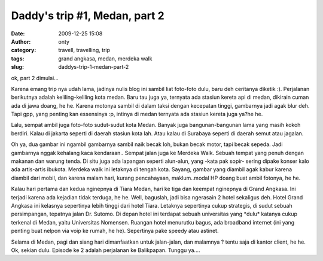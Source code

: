 Daddy's trip #1, Medan, part 2
##############################
:date: 2009-12-25 15:08
:author: onty
:category: travell, travelling, trip
:tags: grand angkasa, medan, merdeka walk
:slug: daddys-trip-1-medan-part-2

ok, part 2 dimulai...

Karena emang trip nya udah lama, jadinya nulis blog ini sambil liat
foto-foto dulu, baru deh ceritanya diketik :). Perjalanan berikutnya
adalah keliling-keliling kota medan. Baru tau juga ya, ternyata ada
stasiun kereta api di medan, dikirain cuman ada di jawa doang, he he.
Karena motonya sambil di dalam taksi dengan kecepatan tinggi, gambarnya
jadi agak blur deh. Tapi gpp, yang penting kan essensinya :p, intinya di
medan ternyata ada stasiun kereta juga ya?he he.

Lalu, sempat ambil juga foto-foto sudut-sudut kota Medan. Banyak juga
bangunan-bangunan lama yang masih kokoh berdiri. Kalau di jakarta
seperti di daerah stasiun kota lah. Atau kalau di Surabaya seperti di
daerah semut atau jagalan.

|Medan Street 1|
Oh ya, dua gambar ini ngambil gambarnya sambil naik becak loh, bukan
becak motor, tapi becak sepeda. Jadi gambarnya nggak kehalang kaca
kendaraan..
|Medan Street 2|
Sempat jalan juga ke Merdeka Walk. Sebuah tempat yang penuh dengan
makanan dan warung tenda. Di situ juga ada lapangan seperti alun-alun,
yang -kata pak sopir- sering dipake konser kalo ada artis-artis ibukota.
Merdeka walk ini letaknya di tengah kota. Sayang, gambar yang diambil
agak kabur karena diambil dari mobil, dan karena malam hari, kurang
pencahayaan, maklum..modal HP doang buat ambil fotonya, he he.

|Medan Street|
Kalau hari pertama dan kedua nginepnya di Tiara Medan, hari ke tiga dan
keempat nginepnya di Grand Angkasa. Ini terjadi karena ada kejadian
tidak terduga, he he. Well, baguslah, jadi bisa ngerasain 2 hotel
sekaligus deh. Hotel Grand Angkasa ini kelasnya sepertinya lebih tinggi
dari hotel Tiara. Letaknya sepertinya cukup strategis, di sudut sebuah
persimpangan, tepatnya jalan Dr. Sutomo. Di depan hotel ini terdapat
sebuah universitas yang \*dulu\* katanya cukup terkenal di Medan, yaitu
Universitas Nomensen. Ruangan hotel menurutku bagus, ada broadband
internet (ini yang penting buat nelpon via voip ke rumah, he he).
Sepertinya pake speedy atau astinet.

|Sebuah mobil di depan grand angkasa|
|Sebuah TV layar datar di hotel grand angkasa|
Selama di Medan, pagi dan siang hari dimanfaatkan untuk jalan-jalan,
dan malamnya ? tentu saja di kantor client, he he. Ok, sekian dulu.
Episode ke 2 adalah perjalanan ke Balikpapan. Tunggu ya....

.. |Medan Street 1| image:: http://theprasojos.files.wordpress.com/2009/12/dsc00408.jpg
.. |Medan Street 2| image:: http://theprasojos.files.wordpress.com/2009/12/dsc00411.jpg
.. |Medan Street| image:: http://theprasojos.files.wordpress.com/2009/12/dsc00416.jpg
.. |Sebuah mobil di depan grand angkasa| image:: http://theprasojos.files.wordpress.com/2009/12/dsc00414x.jpg
.. |Sebuah TV layar datar di hotel grand angkasa| image:: http://theprasojos.files.wordpress.com/2009/12/dsc00420.jpg
